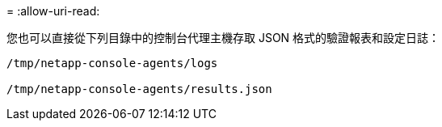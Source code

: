 = 
:allow-uri-read: 


您也可以直接從下列目錄中的控制台代理主機存取 JSON 格式的驗證報表和設定日誌：

[source, cli]
----
/tmp/netapp-console-agents/logs

/tmp/netapp-console-agents/results.json

----